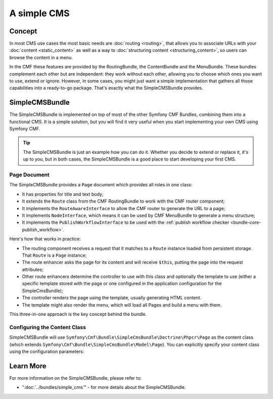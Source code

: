 .. index::
    single: SimpleCMS; Getting Started
    single: CmfSimpleCMSBundle

A simple CMS
============

Concept
-------

In most CMS use cases the most basic needs are :doc:`routing <routing>`,
that allows you to associate URLs with your :doc:`content <static_content>`
as well as a way to :doc:`structuring content <structuring_content>`, so
users can browse the content in a menu.

In the CMF these features are provided by the RoutingBundle, the ContentBundle
and the MenuBundle. These bundles complement each other but are independent:
they work without each other, allowing you to choose which ones you want to use,
extend or ignore. However, in some cases, you might just want a simple implementation
that gathers all those capabilities into a ready-to-go package. That's exactly
what the SimpleCMSBundle provides.

SimpleCMSBundle
---------------

The SimpleCMSBundle is implemented on top of most of the other Symfony CMF
Bundles, combining them into a functional CMS. It is a simple solution, but you
will find it very useful when you start implementing your own CMS using
Symfony CMF.

.. tip::

    The SimpleCMSBundle is just an example how you can do it. Whether you
    decide to extend or replace it, it's up to you, but in both cases, the
    SimpleCMSBundle is a good place to start developing your first CMS.

Page Document
~~~~~~~~~~~~~

The SimpleCMSBundle provides a ``Page`` document which provides all roles in
one class:

* It has properties for title and text body;
* It extends the ``Route`` class from the CMF RoutingBundle to work with the
  CMF router component;
* It implements the ``RouteAwareInterface`` to allow the CMF router to
  generate the URL to a page;
* It implements ``NodeInterface``, which means it can be used by
  CMF MenuBundle to generate a menu structure;
* It implements the ``PublishWorkflowInterface`` to be used with the
  :ref:`publish workflow checker <bundle-core-publish_workflow>`.

Here's how that works in practice:

* The routing component receives a request that it matches to a ``Route``
  instance loaded from persistent storage. That ``Route`` is a ``Page``
  instance;
* The route enhancer asks the page for its content and will receive ``$this``,
  putting the page into the request attributes;
* Other route enhancers determine the controller to use with this class
  and optionally the template to use (either a specific template stored with
  the page or one configured in the application configuration for the
  SimpleCmsBundle);
* The controller renders the page using the template, usually generating
  HTML content.
* The template might also render the menu, which will load all Pages and
  build a menu with them.

This three-in-one approach is the key concept behind the bundle.

Configuring the Content Class
~~~~~~~~~~~~~~~~~~~~~~~~~~~~~

SimpleCMSBundle will use
``Symfony\Cmf\Bundle\SimpleCmsBundle\Doctrine\Phpcr\Page`` as the content
class (which extends ``Symfony\Cmf\Bundle\SimpleCmsBundle\Model\Page``). You
can explicitly specify your content class using the configuration parameters:

.. configuration-block::

    .. code-block:: yaml

        # app/config/config.yml
        cmf_simple_cms:
            # defaults to Symfony\Cmf\Bundle\SimpleCmsBundle\Doctrine\Phpcr\Page (see above)
            document_class: ~

    .. code-block:: xml

        <!-- app/config/config.xml -->
        <?xml version="1.0" encoding="UTF-8" ?>

        <container xmlns="http://cmf.symfony.com/schema/dic/services"
            xmlns:xsi="http://www.w3.org/2001/XMLSchema-instance">

            <!-- document-class: defaults to Symfony\Cmf\Bundle\SimpleCmsBundle\Doctrine\Phpcr\Page (see above) -->
            <config xmlns="http://cmf.symfony.com/schema/dic/simplecms"
                document-class="null"
            />
        </container>

    .. code-block:: php

        // app/config/config.php
        $container->loadFromExtension('cmf_simple_cms', array(
            // defaults to Symfony\Cmf\Bundle\SimpleCmsBundle\Document\Page or MultilangPage (see above)
            'document_class' => null,
        ));

Learn More
----------

For more information on the SimpleCMSBundle, please refer to:

* ":doc:`../bundles/simple_cms`" - for more details about the SimpleCMSBundle.
